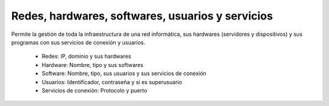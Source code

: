 =================================================
Redes, hardwares, softwares, usuarios y servicios
=================================================

Permite la gestión de toda la infraestructura de una red informática, sus
hardwares (servidores y dispositivos) y sus programas con sus servicios de
conexión y usuarios.

 * Redes: IP, dominio y sus hardwares
 * Hardware: Nombre, tipo y sus softwares
 * Software: Nombre, tipo, sus usuarios y sus servicios de conexión
 * Usuarios: Identificador, contraseña y si es superusuario
 * Servicios de conexión: Protocolo y puerto
